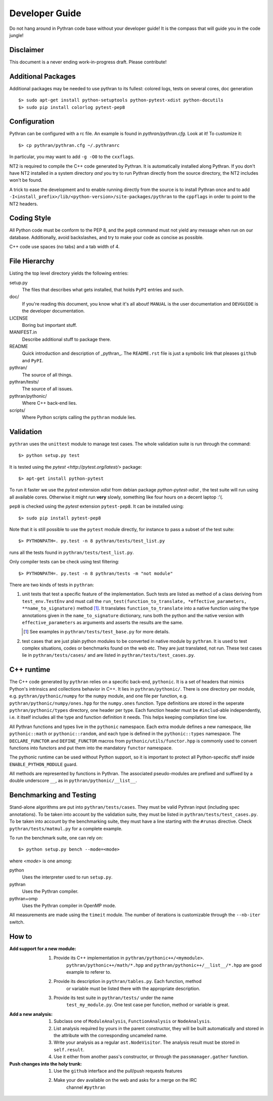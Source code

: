 Developer Guide
###############

Do not hang around in Pythran code base without your developer guide! It is
the compass that will guide you in the code jungle!

Disclaimer
----------

This document is a never ending work-in-progress draft. Please contribute!

Additional Packages
-------------------

Additional packages may be needed to use pythran to its fullest: colored logs,
tests on several cores, doc generation ::

    $> sudo apt-get install python-setuptools python-pytest-xdist python-docutils
    $> sudo pip install colorlog pytest-pep8

Configuration
-------------

Pythran can be configured with a rc file. An example is found in `pythran/pythran.cfg`.
Look at it! To customize it::

    $> cp pythran/pythran.cfg ~/.pythranrc

In particular, you may want to add ``-g -O0`` to the ``cxxflags``.

NT2 is required to compile the C++ code generated by Pythran. It is
automatically installed along Pythran.  If you don't have NT2 installed in a
system directory *and* you try to run Pythran directly from the source
directory, the NT2 includes won't be found.

A trick to ease the development and to enable running directly from the source
is to install Pythran once and to add
``-I<install_prefix>/lib/<python-version>/site-packages/pythran`` to the
``cppflags`` in order to point to the NT2 headers.

Coding Style
------------

All Python code must be conform to the PEP 8, and the ``pep8`` command must not
yield any message when run on our database. Additionally, avoid backslashes,
and try to make your code as concise as possible.

C++ code use spaces (no tabs) and a tab width of 4.

File Hierarchy
--------------

Listing the top level directory yields the following entries:

setup.py
    The files that describes what gets installed, that holds ``PyPI`` entries
    and such.

doc/
    If you're reading this document, you know what it's all about!  ``MANUAL``
    is the user documentation and ``DEVGUIDE`` is the developer documentation.

LICENSE
    Boring but important stuff.

MANIFEST.in
    Describe additional stuff to package there.

README
    Quick introduction and description of _pythran_. The ``README.rst`` file is
    just a symbolic link that pleases ``github`` and ``PyPI``.

pythran/
    The source of all things.

pythran/tests/
    The source of all issues.

pythran/pythonic/
    Where C++ back-end lies.

scripts/
    Where Python scripts calling the ``pythran`` module lies.


Validation
----------

``pythran`` uses the ``unittest`` module to manage test cases.  The whole
validation suite is run through the command::

    $> python setup.py test

It is tested using the `pytest <http://pytest.org/latest/>` package::

    $> apt-get install python-pytest

To run it faster we use the `pytest` extension `xdist` from debian package
`python-pytest-xdist` , the test suite will run using all
available cores. Otherwise it might run **very** slowly, something like four
hours on a decent laptop :'(.

``pep8`` is checked using the `pytest` extension ``pytest-pep8``. It can be
installed using::

    $> sudo pip install pytest-pep8

Note that it is still possible to use the ``pytest`` module directly, for
instance to pass a subset of the test suite::

    $> PYTHONPATH=. py.test -n 8 pythran/tests/test_list.py

runs all the tests found in ``pythran/tests/test_list.py``.

Only compiler tests can be check using test filtering::

   $> PYTHONPATH=. py.test -n 8 pythran/tests -m "not module"

There are two kinds of tests in ``pythran``:

1. unit tests that test a specific feature of the implementation. Such tests
   are listed as method of a class deriving from ``test_env.TestEnv`` and must
   call the ``run_test(function_to_translate, *effective_parameters,
   **name_to_signature)`` method [1]_.  It translates ``function_to_translate``
   into a native function using the type annotations given in the
   ``name_to_signature`` dictionary, runs both the python and the native
   version with ``effective_parameters`` as arguments and asserts the results
   are the same.

   .. [1] See examples in ``pythran/tests/test_base.py`` for more details.

2. test cases that are just plain python modules to be converted in native
   module by ``pythran``. It is used to test complex situations, codes or
   benchmarks found on the web etc. They are just translated, not run. These
   test cases lie in ``pythran/tests/cases/`` and are listed in
   ``pythran/tests/test_cases.py``.

C++ runtime
-----------

The C++ code generated by ``pythran`` relies on a specific back-end,
``pythonic``. It is a set of headers that mimics Python's intrinsics and
collections behavior in C++. It lies in ``pythran/pythonic/``. There is one
directory per module, e.g. ``pythran/pythonic/numpy`` for the ``numpy`` module,
and one file per function, e.g. ``pythran/pythonic/numpy/ones.hpp`` for the
``numpy.ones`` function. Type definitions are stored in the seperate
``pythran/pythonic/types`` directory, one header per type. Each function header
must be ``#includ``-able independently, i.e. it itself includes all the type
and function definition it needs. This helps keeping compilation time low.

All Pythran functions and types live in the ``pythonic`` namespace. Each extra
module defines a new namespace, like ``pythonic::math`` or
``pythonic::random``, and each type is defined in the ``pythonic::types``
namespace. The ``DECLARE_FUNCTOR`` and ``DEFINE_FUNCTOR`` macros from
``pythonic/utils/functor.hpp`` is commonly used to convert functions into
functors and put them into the mandatory ``functor`` namespace.

The pythonic runtime can be used without Python support, so it is important to
protect all Python-specific stuff inside ``ENABLE_PYTHON_MODULE`` guard.

All methods are represented by functions in Pythran. The associated
pseudo-modules are prefixed and suffixed by a double underscore ``__``, as in
``pythran/pythonic/__list__``.


Benchmarking and Testing
------------------------

Stand-alone algorithms are put into ``pythran/tests/cases``. They must be valid
Pythran input (including spec annotations). To be taken into account by the
validation suite, they must be listed in ``pythran/tests/test_cases.py``. To be
taken into account by the benchmarking suite, they must have a line starting
with the ``#runas`` directive. Check ``pythran/tests/matmul.py`` for a complete
example.

To run the benchmark suite, one can rely on::

    $> python setup.py bench --mode=<mode>

where *<mode>* is one among:

python
    Uses the interpreter used to run ``setup.py``.

pythran
    Uses the Pythran compiler.

pythran+omp
    Uses the Pythran compiler in OpenMP mode.

All measurements are made using the ``timeit`` module. The number of iterations
is customizable through the ``--nb-iter`` switch.

How to
------

:Add support for a new module:
    1. Provide its C++ implementation in ``pythran/pythonic++/<mymodule>``.
           ``pythran/pythonic++/math/*.hpp`` and
           ``pythran/pythonic++/__list__/*.hpp`` are good example to referer to.
    2. Provide its description in ``pythran/tables.py``. Each function, method
           or variable must be listed there with the appropriate description.
    3. Provide its test suite in ``pythran/tests/`` under the name
           ``test_my_module.py``. One test case per function, method or variable
           is great.

:Add a new analysis:
    1. Subclass one of ``ModuleAnalysis``, ``FunctionAnalysis`` or ``NodeAnalysis``.
    2. List analysis required by yours in the parent constructor, they will be built automatically and stored in the attribute with the corresponding uncameled name.
    3. Write your analysis as a regular ``ast.NodeVisitor``. The analysis result must be stored in ``self.result``.
    4. Use it either from another pass's constructor, or through the ``passmanager.gather`` function.


:Push changes into the holy trunk:
    1. Use the ``github`` interface and the pull/push requests features
    2. Make your dev available on the web and asks for a merge on the IRC
           channel ``#pythran``
